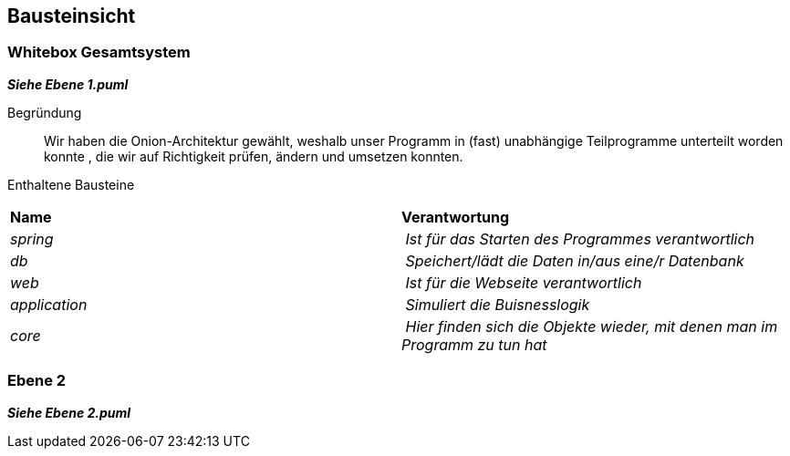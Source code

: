 [[section-building-block-view]]
== Bausteinsicht

[role="arc42help"]


=== Whitebox Gesamtsystem

[role="arc42help"]
_**Siehe Ebene 1.puml**_

Begründung:: Wir haben die Onion-Architektur gewählt, weshalb unser Programm
in (fast) unabhängige Teilprogramme unterteilt worden konnte
, die wir auf Richtigkeit prüfen, ändern und umsetzen konnten.

Enthaltene Bausteine::
|===
| **Name** | **Verantwortung**
| _spring_ | _Ist für das Starten des Programmes verantwortlich_
| _db_ | _Speichert/lädt die Daten in/aus eine/r Datenbank_
| _web_ | _Ist für die Webseite verantwortlich_
| _application_ | _Simuliert die Buisnesslogik_
| _core_ | _Hier finden sich die Objekte wieder, mit denen man im Programm zu tun hat_
|===

=== Ebene 2

_**Siehe Ebene 2.puml**_






